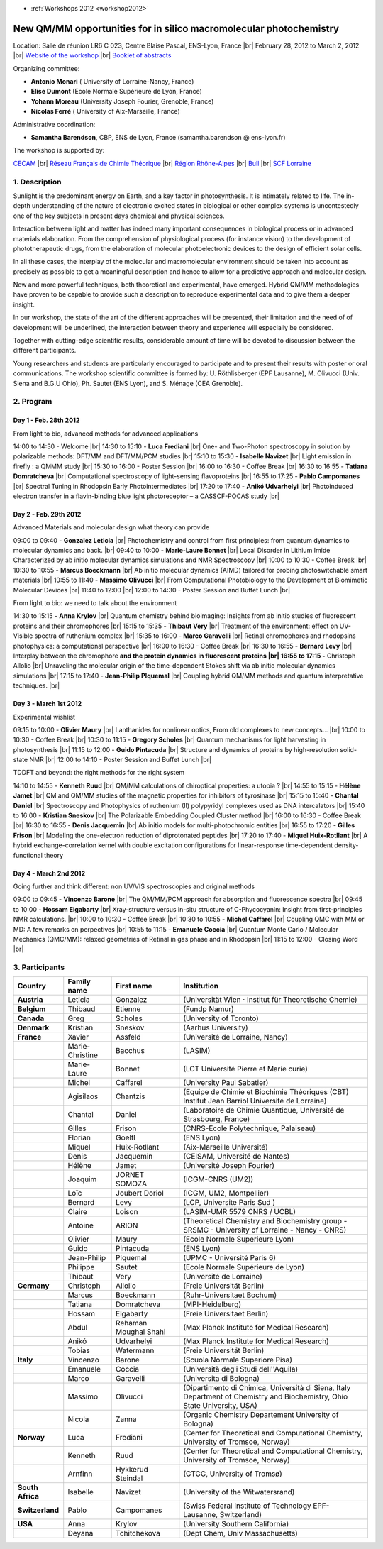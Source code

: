 .. _nosmp:

* :ref:`Workshops 2012 <workshop2012>`

New QM/MM opportunities for in silico macromolecular photochemistry 
===================================================================

.. |br| raw:: html

   <br>

Location: Salle de réunion LR6 C 023, Centre Blaise Pascal, ENS-Lyon, France  |br|
February 28, 2012 to March 2, 2012 |br|
`Website of the workshop <http://www.cecam.org/workshop-0-683.html>`_ |br|
`Booklet of abstracts <http://www.cbp.ens-lyon.fr/lib/exe/fetch.php?media=animation:workshops:2012:booklet_qmmm.pdf>`_

Organizing committee:

* **Antonio Monari** ( University of Lorraine-Nancy, France)
* **Elise Dumont** (Ecole Normale Supérieure de Lyon, France)
* **Yohann Moreau** (University Joseph Fourier, Grenoble, France)
* **Nicolas Ferré** ( University of Aix-Marseille, France)

Administrative coordination: 

* **Samantha Barendson**, CBP, ENS de Lyon, France (samantha.barendson @ ens-lyon.fr)

The workshop is supported by: 

`CECAM <http://www.cecam.org>`_  |br|
`Réseau Français de Chimie Théorique <http://www.cecam.org/workshop-683.html>`_  |br|
`Région Rhône-Alpes <http://www.rhonealpes.fr>`_  |br|
`Bull <http://www.cecam.org/workshop-683.html>`_  |br|
`SCF Lorraine <http://www.cecam.org/workshop-683.html>`_

1. Description
--------------

Sunlight is the predominant energy on Earth, and a key factor in photosynthesis. It is intimately related to life. The in-depth understanding of the nature of electronic excited states in biological or other complex systems is uncontestedly one of the key subjects in present days chemical and physical sciences.

Interaction between light and matter has indeed many important consequences in biological process or in advanced materials elaboration. From the comprehension of physiological process (for instance vision) to the development of phototherapeutic drugs, from the elaboration of molecular photoelectronic devices to the design of efficient solar cells.

In all these cases, the interplay of the molecular and macromolecular environment should be taken into account as precisely as possible to get a meaningful description and hence to allow for a predictive approach and molecular design.

New and more powerful techniques, both theoretical and experimental, have emerged. Hybrid QM/MM methodologies have proven to be capable to provide such a description to reproduce experimental data and to give them a deeper insight.

In our workshop, the state of the art of the different approaches will be presented, their limitation and the need of of development will be underlined, the interaction between theory and experience will especially be considered.

Together with cutting-edge scientific results, considerable amount of time will be devoted to discussion between the different participants.

Young researchers and students are particularly encouraged to participate and to present their results with poster or oral communications. The workshop scientific committee is formed by: U. Röthlisberger (EPF Lausanne), M. Olivucci (Univ. Siena and B.G.U Ohio), Ph. Sautet (ENS Lyon), and S. Ménage (CEA Grenoble).

2. Program
----------

Day 1 - Feb. 28th 2012
~~~~~~~~~~~~~~~~~~~~~~

From light to bio, advanced methods for advanced applications

14:00 to 14:30 - Welcome  |br|
14:30 to 15:10 - **Luca Frediani**  |br|
One- and Two-Photon spectroscopy in solution by polarizable methods: DFT/MM and DFT/MM/PCM studies  |br|
15:10 to 15:30 - **Isabelle Navizet**  |br|
Light emission in firefly : a QMMM study  |br|
15:30 to 16:00 - Poster Session  |br|
16:00 to 16:30 - Coffee Break  |br|
16:30 to 16:55 - **Tatiana Domratcheva**  |br|
Computational spectroscopy of light-sensing flavoproteins  |br|
16:55 to 17:25 - **Pablo Campomanes**  |br|
Spectral Tuning in Rhodopsin Early Photointermediates  |br|
17:20 to 17:40 - **Anikó Udvarhelyi**  |br|
Photoinduced electron transfer in a flavin-binding blue light photoreceptor – a CASSCF-POCAS study  |br|

Day 2 - Feb. 29th 2012
~~~~~~~~~~~~~~~~~~~~~~

Advanced Materials and molecular design what theory can provide

09:00 to 09:40 - **Gonzalez Leticia**  |br|
Photochemistry and control from first principles: from quantum dynamics to molecular dynamics and back.  |br|
09:40 to 10:00 - **Marie-Laure Bonnet**  |br|
Local Disorder in Lithium Imide Characterized by ab initio molecular dynamics simulations and NMR Spectroscopy  |br|
10:00 to 10:30 - Coffee Break  |br|
10:30 to 10:55 - **Marcus Boeckmann**  |br|
Ab initio molecular dynamics (AIMD) tailored for probing photoswitchable smart materials  |br|
10:55 to 11:40 - **Massimo Olivucci**  |br|
From Computational Photobiology to the Development of Biomimetic Molecular Devices  |br|
11:40 to 12:00  |br|
12:00 to 14:30 - Poster Session and Buffet Lunch  |br|

From light to bio: we need to talk about the environment

14:30 to 15:15 - **Anna Krylov**  |br|
Quantum chemistry behind bioimaging: Insights from ab initio studies of fluorescent proteins and their chromophores  |br|
15:15 to 15:35 - **Thibaut Very**  |br|
Treatment of the environment: effect on UV-Visible spectra of ruthenium complex  |br|
15:35 to 16:00 - **Marco Garavelli**  |br|
Retinal chromophores and rhodopsins photophysics: a computational perspective  |br|
16:00 to 16:30 - Coffee Break  |br|
16:30 to 16:55 - **Bernard Levy**  |br|
Interplay between the chromophore **and the protein dynamics in fluorescent proteins  |br|
16:55 to 17:15 -** Christoph Allolio  |br|
Unraveling the molecular origin of the time-dependent Stokes shift via ab initio molecular dynamics simulations  |br|
17:15 to 17:40 - **Jean-Philip PIquemal**  |br|
Coupling hybrid QM/MM methods and quantum interpretative techniques.  |br|

Day 3 - March 1st 2012
~~~~~~~~~~~~~~~~~~~~~~

Experimental wishlist

09:15 to 10:00 - **Olivier Maury**  |br|
Lanthanides for nonlinear optics, From old complexes to new concepts…  |br|
10:00 to 10:30 - Coffee Break  |br|
10:30 to 11:15 - **Gregory Scholes**  |br|
Quantum mechanisms for light harvesting in photosynthesis  |br|
11:15 to 12:00 - **Guido Pintacuda**  |br|
Structure and dynamics of proteins by high-resolution solid-state NMR  |br|
12:00 to 14:10 - Poster Session and Buffet Lunch  |br|

TDDFT and beyond: the right methods for the right system

14:10 to 14:55 - **Kenneth Ruud**  |br|
QM/MM calculations of chiroptical properties: a utopia ?  |br|
14:55 to 15:15 - **Hélène Jamet**  |br|
QM and QM/MM studies of the magnetic properties for inhibitors of tyrosinase  |br|
15:15 to 15:40 - **Chantal Daniel**  |br|
Spectroscopy and Photophysics of ruthenium (II) polypyridyl complexes used as DNA intercalators  |br|
15:40 to 16:00 - **Kristian Sneskov**  |br|
The Polarizable Embedding Coupled Cluster method  |br|
16:00 to 16:30 - Coffee Break  |br|
16:30 to 16:55 - **Denis Jacquemin**  |br|
Ab initio models for multi-photochromic entities  |br|
16:55 to 17:20 - **Gilles Frison**  |br|
Modeling the one-electron reduction of diprotonated peptides  |br|
17:20 to 17:40 - **Miquel Huix-Rotllant**  |br|
A hybrid exchange-correlation kernel with double excitation configurations for linear-response time-dependent density-functional theory

Day 4 - March 2nd 2012
~~~~~~~~~~~~~~~~~~~~~~

Going further and think different: non UV/VIS spectroscopies and original methods

09:00 to 09:45 - **Vincenzo Barone**  |br|
The QM/MM/PCM approach for absorption and fluorescence spectra  |br|
09:45 to 10:00 - **Hossam Elgabarty**  |br|
Xray-structure versus in-situ structure of C-Phycocyanin: Insight from first-principles NMR calculations.  |br|
10:00 to 10:30 - Coffee Break  |br|
10:30 to 10:55 - **Michel Caffarel**  |br|
Coupling QMC with MM or MD: A few remarks on perpectives  |br|
10:55 to 11:15 - **Emanuele Coccia**  |br|
Quantum Monte Carlo / Molecular Mechanics (QMC/MM): relaxed geometries of Retinal in gas phase and in Rhodopsin  |br|
11:15 to 12:00 - Closing Word  |br|

3. Participants
---------------

+------------------+-----------------+-----------------------+----------------------------------------------------------------------------------------------------------------------------+
| Country          | Family name     | First name            | Institution                                                                                                                |
+==================+=================+=======================+============================================================================================================================+
| **Austria**      | Leticia         | Gonzalez              | (Universität Wien · Institut für Theoretische Chemie)                                                                      |
+------------------+-----------------+-----------------------+----------------------------------------------------------------------------------------------------------------------------+ 
| **Belgium**      | Thibaud         | Etienne               | (Fundp Namur)                                                                                                              |
+------------------+-----------------+-----------------------+----------------------------------------------------------------------------------------------------------------------------+ 
| **Canada**       | Greg            | Scholes               | (University of Toronto)                                                                                                    |
+------------------+-----------------+-----------------------+----------------------------------------------------------------------------------------------------------------------------+ 
| **Denmark**      | Kristian        | Sneskov               | (Aarhus University)                                                                                                        |
+------------------+-----------------+-----------------------+----------------------------------------------------------------------------------------------------------------------------+ 
| **France**       | Xavier          | Assfeld               | (Université de Lorraine, Nancy)                                                                                            |
+------------------+-----------------+-----------------------+----------------------------------------------------------------------------------------------------------------------------+ 
|                  | Marie-Christine | Bacchus               | (LASIM)                                                                                                                    |
+------------------+-----------------+-----------------------+----------------------------------------------------------------------------------------------------------------------------+ 
|                  | Marie-Laure     | Bonnet                | (LCT Université Pierre et Marie curie)                                                                                     |
+------------------+-----------------+-----------------------+----------------------------------------------------------------------------------------------------------------------------+ 
|                  | Michel          | Caffarel              | (University Paul Sabatier)                                                                                                 |
+------------------+-----------------+-----------------------+----------------------------------------------------------------------------------------------------------------------------+ 
|                  | Agisilaos       | Chantzis              | (Equipe de Chimie et Biochimie Théoriques (CBT) Institut Jean Barriol Université de Lorraine)                              |
+------------------+-----------------+-----------------------+----------------------------------------------------------------------------------------------------------------------------+ 
|                  | Chantal         | Daniel                | (Laboratoire de Chimie Quantique, Université de Strasbourg, France)                                                        |
+------------------+-----------------+-----------------------+----------------------------------------------------------------------------------------------------------------------------+ 
|                  | Gilles          | Frison                | (CNRS-Ecole Polytechnique, Palaiseau)                                                                                      |
+------------------+-----------------+-----------------------+----------------------------------------------------------------------------------------------------------------------------+ 
|                  | Florian         | Goeltl                | (ENS Lyon)                                                                                                                 |
+------------------+-----------------+-----------------------+----------------------------------------------------------------------------------------------------------------------------+ 
|                  | Miquel          | Huix-Rotllant         | (Aix-Marseille Université)                                                                                                 |
+------------------+-----------------+-----------------------+----------------------------------------------------------------------------------------------------------------------------+ 
|                  | Denis           | Jacquemin             | (CEISAM, Université de Nantes)                                                                                             |
+------------------+-----------------+-----------------------+----------------------------------------------------------------------------------------------------------------------------+ 
|                  | Hélène          | Jamet                 | (Université Joseph Fourier)                                                                                                |
+------------------+-----------------+-----------------------+----------------------------------------------------------------------------------------------------------------------------+ 
|                  | Joaquim         | JORNET SOMOZA         | (ICGM-CNRS (UM2))                                                                                                          |
+------------------+-----------------+-----------------------+----------------------------------------------------------------------------------------------------------------------------+ 
|                  | Loïc            | Joubert Doriol        | (ICGM, UM2, Montpellier)                                                                                                   |
+------------------+-----------------+-----------------------+----------------------------------------------------------------------------------------------------------------------------+ 
|                  | Bernard         | Levy                  | (LCP, Universite Paris Sud )                                                                                               |
+------------------+-----------------+-----------------------+----------------------------------------------------------------------------------------------------------------------------+ 
|                  | Claire          | Loison                | (LASIM-UMR 5579 CNRS / UCBL)                                                                                               |
+------------------+-----------------+-----------------------+----------------------------------------------------------------------------------------------------------------------------+ 
|                  | Antoine         | ARION                 | (Theoretical Chemistry and Biochemistry group - SRSMC - University of Lorraine - Nancy - CNRS)                             |
+------------------+-----------------+-----------------------+----------------------------------------------------------------------------------------------------------------------------+ 
|                  | Olivier         | Maury                 | (Ecole Normale Superieure Lyon)                                                                                            |
+------------------+-----------------+-----------------------+----------------------------------------------------------------------------------------------------------------------------+ 
|                  | Guido           | Pintacuda             | (ENS Lyon)                                                                                                                 |
+------------------+-----------------+-----------------------+----------------------------------------------------------------------------------------------------------------------------+ 
|                  | Jean-Philip     | Piquemal              | (UPMC - Université Paris 6)                                                                                                |
+------------------+-----------------+-----------------------+----------------------------------------------------------------------------------------------------------------------------+ 
|                  | Philippe        | Sautet                | (Ecole Normale Supérieure de Lyon)                                                                                         |
+------------------+-----------------+-----------------------+----------------------------------------------------------------------------------------------------------------------------+ 
|                  | Thibaut         | Very                  | (Université de Lorraine)                                                                                                   |
+------------------+-----------------+-----------------------+----------------------------------------------------------------------------------------------------------------------------+ 
| **Germany**      | Christoph       | Allolio               | (Freie Universität Berlin)                                                                                                 |
+------------------+-----------------+-----------------------+----------------------------------------------------------------------------------------------------------------------------+ 
|                  | Marcus          | Boeckmann             | (Ruhr-Universitaet Bochum)                                                                                                 |
+------------------+-----------------+-----------------------+----------------------------------------------------------------------------------------------------------------------------+ 
|                  | Tatiana         | Domratcheva           | (MPI-Heidelberg)                                                                                                           |
+------------------+-----------------+-----------------------+----------------------------------------------------------------------------------------------------------------------------+ 
|                  | Hossam          | Elgabarty             | (Freie Universitaet Berlin)                                                                                                |
+------------------+-----------------+-----------------------+----------------------------------------------------------------------------------------------------------------------------+ 
|                  | Abdul           | Rehaman Moughal Shahi | (Max Planck Institute for Medical Research)                                                                                |
+------------------+-----------------+-----------------------+----------------------------------------------------------------------------------------------------------------------------+ 
|                  | Anikó           | Udvarhelyi            | (Max Planck Institute for Medical Research)                                                                                |
+------------------+-----------------+-----------------------+----------------------------------------------------------------------------------------------------------------------------+ 
|                  | Tobias          | Watermann             | (Freie Universität Berlin)                                                                                                 |
+------------------+-----------------+-----------------------+----------------------------------------------------------------------------------------------------------------------------+ 
| **Italy**        | Vincenzo        | Barone                | (Scuola Normale Superiore Pisa)                                                                                            |
+------------------+-----------------+-----------------------+----------------------------------------------------------------------------------------------------------------------------+ 
|                  | Emanuele        | Coccia                | (Università degli Studi dell''Aquila)                                                                                      |
+------------------+-----------------+-----------------------+----------------------------------------------------------------------------------------------------------------------------+ 
|                  | Marco           | Garavelli             | (Universita di Bologna)                                                                                                    |
+------------------+-----------------+-----------------------+----------------------------------------------------------------------------------------------------------------------------+ 
|                  | Massimo         | Olivucci              | (Dipartimento di Chimica, Università di Siena, Italy Department of Chemistry and Biochemistry, Ohio State University, USA) |
+------------------+-----------------+-----------------------+----------------------------------------------------------------------------------------------------------------------------+ 
|                  | Nicola          | Zanna                 | (Organic Chemistry Departement University of Bologna)                                                                      |
+------------------+-----------------+-----------------------+----------------------------------------------------------------------------------------------------------------------------+ 
| **Norway**       | Luca            | Frediani              | (Center for Theoretical and Computational Chemistry, University of Tromsoe, Norway)                                        |
+------------------+-----------------+-----------------------+----------------------------------------------------------------------------------------------------------------------------+ 
|                  | Kenneth         | Ruud                  | (Center for Theoretical and Computational Chemistry, University of Tromsoe, Norway)                                        |
+------------------+-----------------+-----------------------+----------------------------------------------------------------------------------------------------------------------------+ 
|                  | Arnfinn         | Hykkerud Steindal     | (CTCC, University of Tromsø)                                                                                               |
+------------------+-----------------+-----------------------+----------------------------------------------------------------------------------------------------------------------------+ 
| **South Africa** | Isabelle        | Navizet               | (University of the Witwatersrand)                                                                                          |
+------------------+-----------------+-----------------------+----------------------------------------------------------------------------------------------------------------------------+ 
| **Switzerland**  | Pablo           | Campomanes            | (Swiss Federal Institute of Technology EPF-Lausanne, Switzerland)                                                          |
+------------------+-----------------+-----------------------+----------------------------------------------------------------------------------------------------------------------------+ 
| **USA**          | Anna            | Krylov                | (University Southern California)                                                                                           |
+------------------+-----------------+-----------------------+----------------------------------------------------------------------------------------------------------------------------+ 
|                  | Deyana          | Tchitchekova          | (Dept Chem, Univ Massachusetts)                                                                                            |
+------------------+-----------------+-----------------------+----------------------------------------------------------------------------------------------------------------------------+ 
